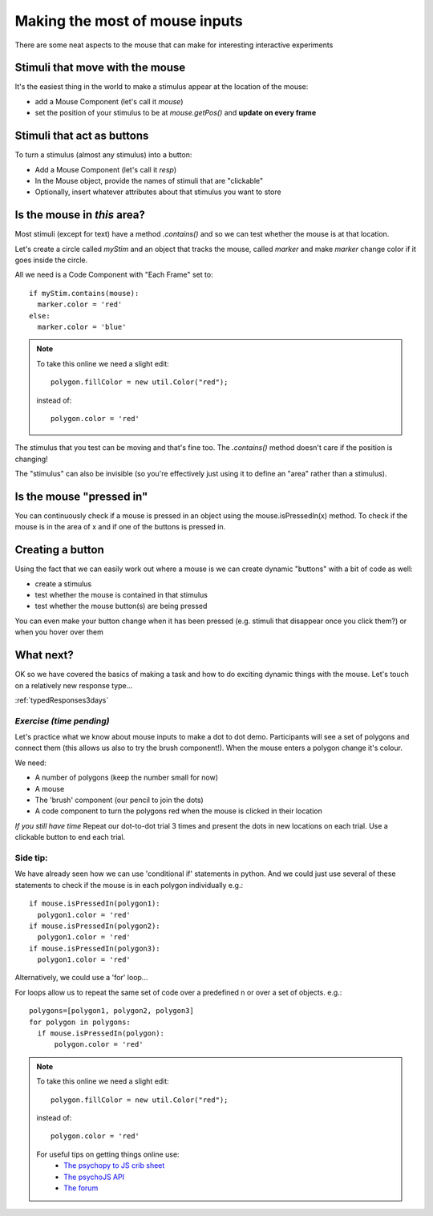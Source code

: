 
.. _mouse3days:

Making the most of mouse inputs
=================================

There are some neat aspects to the mouse that can make for interesting interactive experiments

Stimuli that move with the mouse
----------------------------------

It's the easiest thing in the world to make a stimulus appear at the location of the mouse:

- add a Mouse Component (let's call it `mouse`)
- set the position of your stimulus to be at `mouse.getPos()` and **update on every frame**

Stimuli that act as buttons
----------------------------------

To turn a stimulus (almost any stimulus) into a button:

- Add a Mouse Component (let's call it `resp`)
- In the Mouse object, provide the names of stimuli that are "clickable"
- Optionally, insert whatever attributes about that stimulus you want to store

Is the mouse in *this* area?
---------------------------------------------

Most stimuli (except for text) have a method `.contains()` and so we can test whether the mouse is at that location.

Let's create a circle called `myStim` and an object that tracks the mouse, called `marker` and make `marker` change color if it goes inside the circle.

All we need is a Code Component with "Each Frame" set to::

  if myStim.contains(mouse):
    marker.color = 'red'
  else:
    marker.color = 'blue'

.. note::
  To take this online we need a slight edit::
  
    polygon.fillColor = new util.Color("red");

  instead of::

    polygon.color = 'red'


.. nextslide::

The stimulus that you test can be moving and that's fine too. The `.contains()` method doesn't care if the position is changing!

The "stimulus" can also be invisible (so you're effectively just using it to define an "area" rather than a stimulus).

Is the mouse "pressed in"
---------------------------------------------

You can continuously check if a mouse is pressed in an object using the mouse.isPressedIn(x) method. To check if the mouse is in the area of x and if one of the buttons is pressed in. 

Creating a button
---------------------------------------------

Using the fact that we can easily work out where a mouse is we can create dynamic "buttons" with a bit of code as well:

- create a stimulus
- test whether the mouse is contained in that stimulus
- test whether the mouse button(s) are being pressed

You can even make your button change when it has been pressed (e.g. stimuli that disappear once you click them?) or when you hover over them


What next?
---------------------------------------------

OK so we have covered the basics of making a task and how to do exciting dynamic things with the mouse. Let's touch on a relatively new response type...

:ref:`typedResponses3days`

*Exercise (time pending)*
^^^^^^^^^^^^^^^^^^^^^^^^^^^^^

Let's practice what we know about mouse inputs to make a dot to dot demo. Participants will see a set of polygons and connect them (this allows us also to try the brush component!). When the mouse enters a polygon change it's colour.

.. nextslide::

We need:

- A number of polygons (keep the number small for now)
- A mouse
- The 'brush' component (our pencil to join the dots)
- A code component to turn the polygons red when the mouse is clicked in their location

.. nextslide::

*If you still have time* Repeat our dot-to-dot trial 3 times and present the dots in new locations on each trial. Use a clickable button to end each trial.

Side tip:
^^^^^^^^^^^^^^^^^^^^^^^^^^^^^
We have already seen how we can use 'conditional if' statements in python. And we could just use several of these statements to check if the mouse is in each polygon individually e.g.::

      if mouse.isPressedIn(polygon1):
        polygon1.color = 'red'
      if mouse.isPressedIn(polygon2):
        polygon1.color = 'red'
      if mouse.isPressedIn(polygon3):
        polygon1.color = 'red'

Alternatively, we could use a 'for' loop... 

.. nextslide::

For loops allow us to repeat the same set of code over a predefined n or over a set of objects. e.g.::

  polygons=[polygon1, polygon2, polygon3]
  for polygon in polygons:
    if mouse.isPressedIn(polygon):
        polygon.color = 'red'


.. note::
  To take this online we need a slight edit::
  
    polygon.fillColor = new util.Color("red");

  instead of::

    polygon.color = 'red'

  For useful tips on getting things online use:
    - `The psychopy to JS crib sheet <https://docs.google.com/document/d/13jp0QAqQeFlYSjeZS0fDInvgaDzBXjGQNe4VNKbbNHQ/edit#>`_
    - `The psychoJS API <https://psychopy.github.io/psychojs/module-visual.Polygon.html>`_
    - `The forum <https://discourse.psychopy.org/>`_

